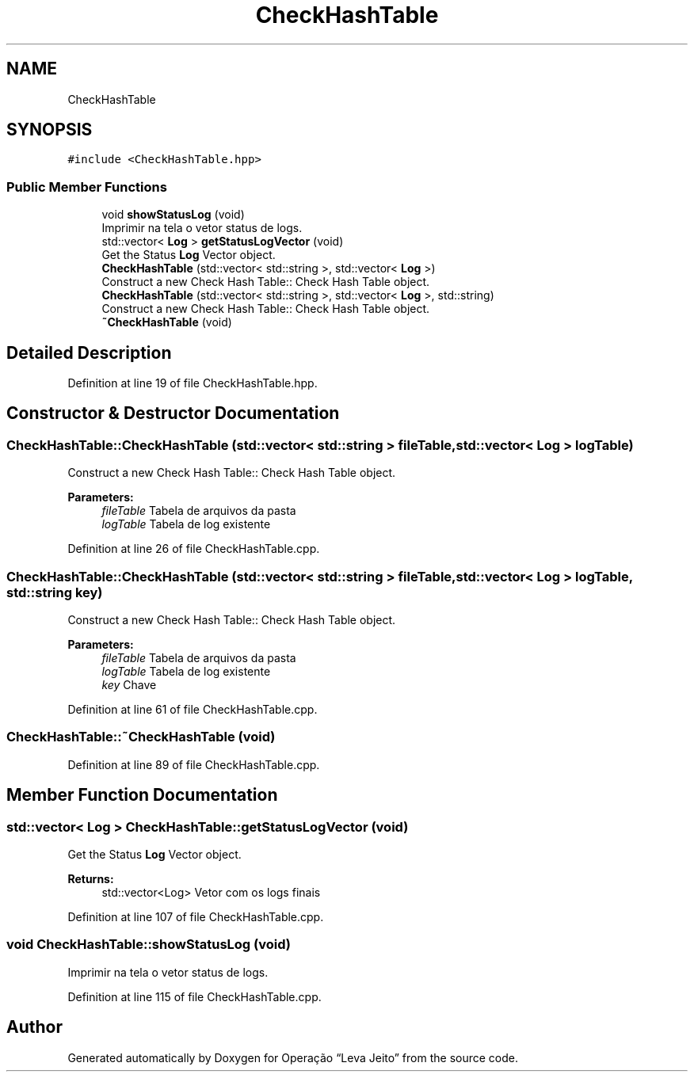 .TH "CheckHashTable" 3 "Fri Sep 27 2019" "Operação “Leva Jeito”" \" -*- nroff -*-
.ad l
.nh
.SH NAME
CheckHashTable
.SH SYNOPSIS
.br
.PP
.PP
\fC#include <CheckHashTable\&.hpp>\fP
.SS "Public Member Functions"

.in +1c
.ti -1c
.RI "void \fBshowStatusLog\fP (void)"
.br
.RI "Imprimir na tela o vetor status de logs\&. "
.ti -1c
.RI "std::vector< \fBLog\fP > \fBgetStatusLogVector\fP (void)"
.br
.RI "Get the Status \fBLog\fP Vector object\&. "
.ti -1c
.RI "\fBCheckHashTable\fP (std::vector< std::string >, std::vector< \fBLog\fP >)"
.br
.RI "Construct a new Check Hash Table:: Check Hash Table object\&. "
.ti -1c
.RI "\fBCheckHashTable\fP (std::vector< std::string >, std::vector< \fBLog\fP >, std::string)"
.br
.RI "Construct a new Check Hash Table:: Check Hash Table object\&. "
.ti -1c
.RI "\fB~CheckHashTable\fP (void)"
.br
.in -1c
.SH "Detailed Description"
.PP 
Definition at line 19 of file CheckHashTable\&.hpp\&.
.SH "Constructor & Destructor Documentation"
.PP 
.SS "CheckHashTable::CheckHashTable (std::vector< std::string > fileTable, std::vector< \fBLog\fP > logTable)"

.PP
Construct a new Check Hash Table:: Check Hash Table object\&. 
.PP
\fBParameters:\fP
.RS 4
\fIfileTable\fP Tabela de arquivos da pasta 
.br
\fIlogTable\fP Tabela de log existente 
.RE
.PP

.PP
Definition at line 26 of file CheckHashTable\&.cpp\&.
.SS "CheckHashTable::CheckHashTable (std::vector< std::string > fileTable, std::vector< \fBLog\fP > logTable, std::string key)"

.PP
Construct a new Check Hash Table:: Check Hash Table object\&. 
.PP
\fBParameters:\fP
.RS 4
\fIfileTable\fP Tabela de arquivos da pasta 
.br
\fIlogTable\fP Tabela de log existente 
.br
\fIkey\fP Chave 
.RE
.PP

.PP
Definition at line 61 of file CheckHashTable\&.cpp\&.
.SS "CheckHashTable::~CheckHashTable (void)"

.PP
Definition at line 89 of file CheckHashTable\&.cpp\&.
.SH "Member Function Documentation"
.PP 
.SS "std::vector< \fBLog\fP > CheckHashTable::getStatusLogVector (void)"

.PP
Get the Status \fBLog\fP Vector object\&. 
.PP
\fBReturns:\fP
.RS 4
std::vector<Log> Vetor com os logs finais 
.RE
.PP

.PP
Definition at line 107 of file CheckHashTable\&.cpp\&.
.SS "void CheckHashTable::showStatusLog (void)"

.PP
Imprimir na tela o vetor status de logs\&. 
.PP
Definition at line 115 of file CheckHashTable\&.cpp\&.

.SH "Author"
.PP 
Generated automatically by Doxygen for Operação “Leva Jeito” from the source code\&.

